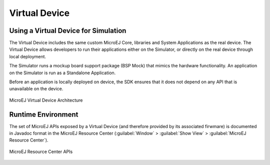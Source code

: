 .. _section.virtual.device:

Virtual Device
==============

.. _section.virtual.device.simulation:

Using a Virtual Device for Simulation
-------------------------------------

The Virtual Device includes the same custom MicroEJ Core, libraries and
System Applications as the real device. The Virtual Device allows
developers to run their applications either on the Simulator, or
directly on the real device through local deployment.

The Simulator runs a mockup board support package (BSP Mock) that mimics
the hardware functionality. An application on the Simulator is run as a
Standalone Application.

Before an application is locally deployed on device, the SDK
ensures that it does not depend on any API that is unavailable on the
device.

.. figure:: images/virtual-device.png
   :alt: MicroEJ Virtual Device Architecture
   :scale: 65%
   :align: center

   MicroEJ Virtual Device Architecture

.. _section.javadoc.specification:

Runtime Environment
-------------------

The set of MicroEJ APIs exposed by a Virtual Device (and therefore
provided by its associated firwmare) is documented in Javadoc format in
the MicroEJ Resource Center (:guilabel:`Window` > :guilabel:`Show View` >
:guilabel:`MicroEJ Resource Center`).

.. figure:: images/Overview_resourcecenter.png
   :alt: MicroEJ Resource Center APIs
   :align: center
   :width: 286px
   :height: 147px

   MicroEJ Resource Center APIs

..
   | Copyright 2008-2022, MicroEJ Corp. Content in this space is free 
   for read and redistribute. Except if otherwise stated, modification 
   is subject to MicroEJ Corp prior approval.
   | MicroEJ is a trademark of MicroEJ Corp. All other trademarks and 
   copyrights are the property of their respective owners.
